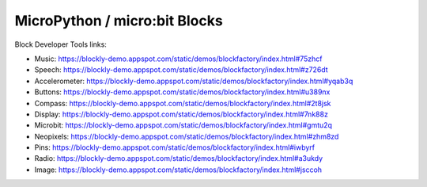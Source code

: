 MicroPython / micro:bit Blocks
==============================

Block Developer Tools links:

* Music: https://blockly-demo.appspot.com/static/demos/blockfactory/index.html#75zhcf
* Speech: https://blockly-demo.appspot.com/static/demos/blockfactory/index.html#z726dt
* Accelerometer: https://blockly-demo.appspot.com/static/demos/blockfactory/index.html#yqab3q
* Buttons: https://blockly-demo.appspot.com/static/demos/blockfactory/index.html#u389nx
* Compass: https://blockly-demo.appspot.com/static/demos/blockfactory/index.html#2t8jsk
* Display: https://blockly-demo.appspot.com/static/demos/blockfactory/index.html#7nk88z
* Microbit: https://blockly-demo.appspot.com/static/demos/blockfactory/index.html#gmtu2q
* Neopixels: https://blockly-demo.appspot.com/static/demos/blockfactory/index.html#zhm8zd
* Pins: https://blockly-demo.appspot.com/static/demos/blockfactory/index.html#iwbyrf
* Radio: https://blockly-demo.appspot.com/static/demos/blockfactory/index.html#a3ukdy
* Image: https://blockly-demo.appspot.com/static/demos/blockfactory/index.html#jsccoh

